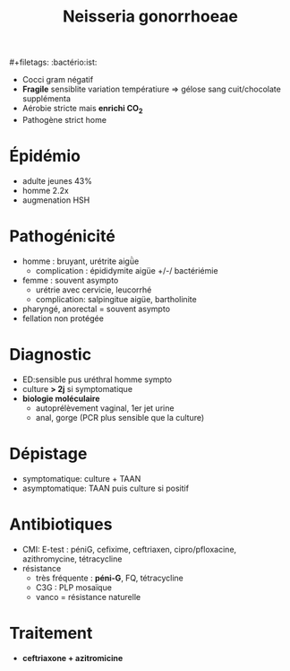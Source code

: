 #+title: Neisseria gonorrhoeae
​#+filetags: :bactério:ist:

- Cocci gram négatif
- *Fragile* sensiblite variation températiure => gélose sang cuit/chocolate supplémenta
- Aérobie stricte mais *enrichi CO_2*
- Pathogène strict home

* Épidémio
- adulte jeunes 43%
- homme 2.2x
- augmenation HSH

* Pathogénicité
- homme : bruyant, urétrite aigǜe
  - complication : épididymite aigüe +/-/ bactériémie
- femme : souvent asympto
  - urétrie avec cervicie, leucorrhé
  - complication: salpingitue aigüe, bartholinite
- pharyngé, anorectal = souvent asympto
- fellation non protégée

* Diagnostic
- ED:sensible pus uréthral homme sympto
- culture *> 2j* si symptomatique
- *biologie moléculaire*
  - autoprélèvement vaginal, 1er jet urine
  - anal, gorge (PCR plus sensible que la culture)

* Dépistage
- symptomatique: culture + TAAN
- asymptomatique: TAAN puis culture si positif

* Antibiotiques
- CMI: E-test : péniG, cefixime, ceftriaxen, cipro/pfloxacine, azithromycine, tétracycline
- résistance
  - très fréquente : *péni-G*, FQ, tétracycline
  - C3G : PLP mosaïque
  - vanco = résistance naturelle

* Traitement
- *ceftriaxone + azitromicine*
